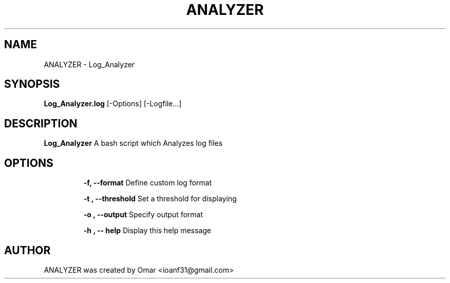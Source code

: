 .TH ANALYZER 1 2022-5-29 GNU

.SH NAME
ANALYZER \- Log_Analyzer

.SH SYNOPSIS
.B Log_Analyzer.log
.RB [\-Options]
.RB [\-Logfile...]

.SH DESCRIPTION
.B Log_Analyzer
A bash script which Analyzes log files
.SH OPTIONS

.IP
.B "\-f, --format"
Define custom log format

.IP
.B "\-t , --threshold"
Set a threshold for displaying

.IP
.B "\-o , --output"
Specify output format

.IP
.B "\-h , -- help"
Display this help message

.SH AUTHOR
ANALYZER was created by Omar <ioanf31@gmail.com>

